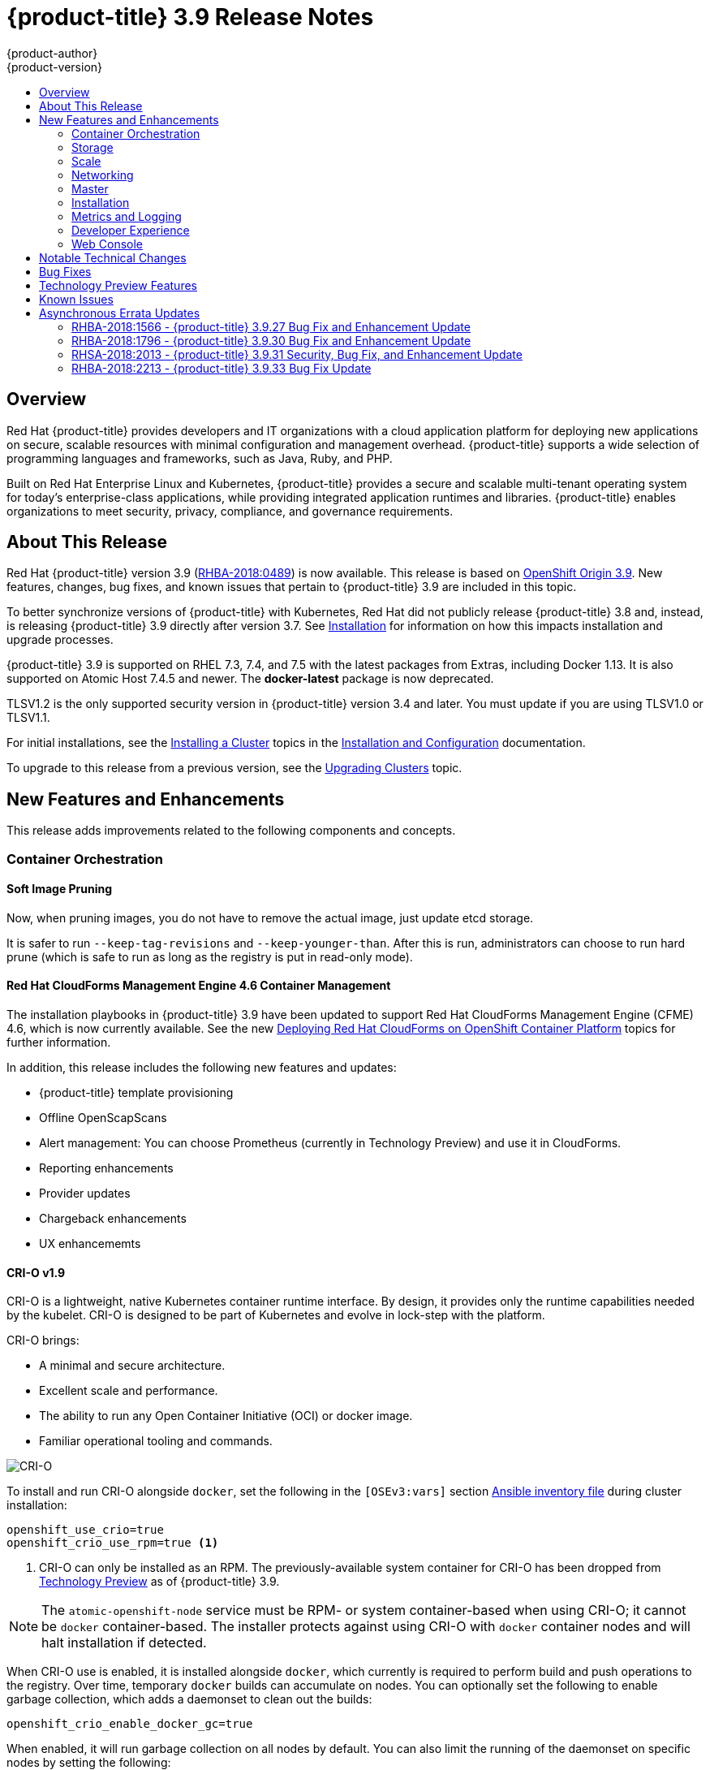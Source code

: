 [[release-notes-ocp-3-9-release-notes]]
= {product-title} 3.9 Release Notes
{product-author}
{product-version}
:data-uri:
:icons:
:experimental:
:toc: macro
:toc-title:
:prewrap!:

toc::[]

== Overview

Red Hat {product-title} provides developers and IT organizations with a cloud
application platform for deploying new applications on secure, scalable
resources with minimal configuration and management overhead. {product-title}
supports a wide selection of programming languages and frameworks, such as Java,
Ruby, and PHP.

Built on Red Hat Enterprise Linux and Kubernetes, {product-title} provides a
secure and scalable multi-tenant operating system for today’s enterprise-class
applications, while providing integrated application runtimes and libraries.
{product-title} enables organizations to meet security, privacy, compliance, and
governance requirements.

[[ocp-39-about-this-release]]
== About This Release

Red Hat {product-title} version 3.9
(link:https://access.redhat.com/errata/RHBA-2018:0489[RHBA-2018:0489]) is now
available. This release is based on
link:https://github.com/openshift/origin/releases/tag/v3.9.0[OpenShift
Origin 3.9]. New features, changes, bug fixes, and known issues that pertain to
{product-title} 3.9 are included in this topic.

To better synchronize versions of {product-title} with Kubernetes, Red Hat did
not publicly release {product-title} 3.8 and, instead, is releasing
{product-title} 3.9 directly after version 3.7. See
xref:ocp-39-installation[Installation] for information on how this impacts
installation and upgrade processes.

{product-title} 3.9 is supported on RHEL 7.3, 7.4, and 7.5 with the latest packages
from Extras, including Docker 1.13. It is also supported on Atomic Host 7.4.5
and newer. The *docker-latest* package is now deprecated.

TLSV1.2 is the only supported security version in {product-title} version 3.4
and later. You must update if you are using TLSV1.0 or TLSV1.1.

For initial installations, see the
xref:../install_config/install/planning.adoc#install-config-install-planning[Installing
a Cluster] topics in the
xref:../install_config/index.adoc#install-config-index[Installation and
Configuration] documentation.

To upgrade to this release from a previous version, see the
xref:../upgrading/index.adoc#install-config-upgrading-index[Upgrading Clusters]
topic.

[[ocp-39-new-features-and-enhancements]]
== New Features and Enhancements

This release adds improvements related to the following components and concepts.

[[ocp-39-container-orchestration]]
=== Container Orchestration

[[ocp-39-soft-image-pruning]]
==== Soft Image Pruning

Now, when pruning images, you do not have to remove the actual image, just
update etcd storage.

It is safer to run `--keep-tag-revisions` and `--keep-younger-than`. After this
is run, administrators can choose to run hard prune (which is safe to run as
long as the registry is put in read-only mode).

[[ocp-39-cloudforms]]
==== Red Hat CloudForms Management Engine 4.6 Container Management

The installation playbooks in {product-title} 3.9 have been updated to support
Red Hat CloudForms Management Engine (CFME) 4.6, which is now currently
available. See the new
xref:../install_config/cfme/index.adoc#install-config-cfme-intro[Deploying Red Hat CloudForms on OpenShift Container Platform] topics for further information.

In addition, this release includes the following new features and updates:

* {product-title} template provisioning
* Offline OpenScapScans
* Alert management: You can choose Prometheus (currently in Technology Preview) and use it in CloudForms.
* Reporting enhancements
* Provider updates
* Chargeback enhancements
* UX enhancememts

[[ocp-39-crio]]
==== CRI-O v1.9

CRI-O is a lightweight, native Kubernetes container runtime interface. By
design, it provides only the runtime capabilities needed by the kubelet. CRI-O is
designed to be part of Kubernetes and evolve in lock-step with the platform.

CRI-O brings:

* A minimal and secure architecture.
* Excellent scale and performance.
* The ability to run any Open Container Initiative (OCI) or docker image.
* Familiar operational tooling and commands.

image::crio-3-7.png[CRI-O]

To install and run CRI-O alongside `docker`, set the following in the
`[OSEv3:vars]` section
xref:../install_config/install/advanced_install.adoc#configuring-ansible[Ansible inventory file] during cluster installation:

----
openshift_use_crio=true
openshift_crio_use_rpm=true <1>
----
<1> CRI-O can only be installed as an RPM. The previously-available system container
for CRI-O has been dropped from xref:ocp-39-technology-preview[Technology
Preview] as of {product-title} 3.9.

[NOTE]
====
The `atomic-openshift-node` service must be RPM- or system container-based when
using CRI-O; it cannot be `docker` container-based. The installer protects
against using CRI-O with `docker` container nodes and will halt installation if
detected.
====

When CRI-O use is enabled, it is installed alongside `docker`, which currently
is required to perform build and push operations to the registry. Over time,
temporary `docker` builds can accumulate on nodes. You can optionally set the
following to enable garbage collection, which adds a daemonset to clean out the
builds:

----
openshift_crio_enable_docker_gc=true
----

When enabled, it will run garbage collection on all nodes by default. You can
also limit the running of the daemonset on specific nodes by setting the
following:

----
openshift_crio_docker_gc_node_selector={'runtime': 'cri-o'}
----

For example, the above would ensure it is only run on nodes with the `runtime:
cri-o` label. This can be helpful if you are running CRI-O only on
xref:../install_config/build_defaults_overrides.adoc#ansible-setting-global-build-defaults[some
nodes], and others are only running `docker`.

See the link:http://cri-o.io/[upstream documentation] for more information on
CRI-O.

[[ocp-39-storage]]
=== Storage

[[ocp-39-pv-resize]]
==== PV Resize

You can expand persistent volume claims online from {product-title} for CNS
glusterFS, Cinder, and GCE PD.

. Create a storage class with `allowVolumeExpansion=true`.
. The PVC uses the storage class and submits a claim.
. The PVC specifies a new increased size.
. The underlying PV is resized.

[[ocp-39-end-to-end-online-expansion-resize-for-cns-glusterfs-pvs]]
==== End-to-end Online Expansion and Resize for Containerized GlusterFS PV

You can expand persistent volume claims online from {product-title} for CNS
glusterFS volumes.

This can be done online from {product-title}. Previously, this was only
available from the Heketi CLI. You edit the PVC with the new size, triggering a
PV resize. This is fully qualified for glusterFs backed PVs. Gluster-block PV
resize was added with RHEL 7.5.

. Add `allowVolumeExpansion=true` to the storage class.
. Run:
+
----
$ oc edit pvc claim-name
----

. Edit the `spec.resources.requests.storage` field with the new value.

[[ocp-container-native-storage-glusterfs-pv-consumption-metrics-available]]
==== Container Native Storage GlusterFS PV Consumption Metrics Available from {product-title}

Container Native Storage GlusterFS is extended to provide volume metrics
(including consumption) through Prometheus or Query.

Metrics are available from the PVC endpoint. This adds visibility to what is
being allocated and what is being consumed. Previously, you could only see
allocated size of the PVs. Now, you know how much is really consumed so, if
needed, you can expand it before it runs out of space. This also allows
administrators to do billing based on consumption, if needed.

Examples of added metrics include:

* `kubelet_volume_stats_capacity_bytes`
* `kubelet_volume_stats_inodes`
* `kubelet_volume_stats_inodes_free`
* `kubelet_volume_stats_inodes_used`
* `kubelet_volume_stats_used_bytes`

[[ocp-3-9-automated-cns-deployments-with-advanced-installation]]
==== Automated CNS Deployment with {product-title} Advanced Installation

In the {product-title} advanced installer, the CNS block provisioner deployment
is fixed and the CNS Un-install Playbook is added. This resolves the issue of CNS
block deployment with {product-title} and also provides a way to uninstall a failed
installation of CNS.

CNS storage device details are added to the installer’s inventory file. The
advanced installer manages configuration and deployment of CNS, file and block
provisioners, registry, and ready-to-use PVs.

[[ocp-39-tenant-driven-storage-snapshotting]]
==== Tenant-driven Storage Snapshotting (Technology Preview)

Tenant-driven storage snapshotting is currently in
xref:ocp-39-technology-preview[Technology Preview] and not for production
workloads.

Tenants now have the ability to leverage the underlying storage technology
backing the persistent volume (PV) assigned to them to make a snapshot of their
application data. Tenants can also now restore a given snapshot from the past to
their current application.

An external provisioner is used to access the EBS, GCE pDisk, and HostPath, and
Cinder snapshotting API. This Technology Preview feature has tested EBS and
HostPath. The tenant must stop the pods and start them manually.

. The administrator runs an external provisioner for the cluster. These are images
from the Red hat Container Catalog.

. The tenant made a PVC and owns a PV from one of the supported storage
solutions.The administrator must create a new `StorageClass` in the cluster with:
+
----
kind: StorageClass
apiVersion: storage.k8s.io/v1
metadata:
  name: snapshot-promoter
provisioner: volumesnapshot.external-storage.k8s.io/snapshot-promoter
----

. The tenant can create a snapshot of a PVC named `gce-pvc` and the resulting
snapshot will be called `snapshot-demo`.
+
----
$ oc create -f snapshot.yaml

apiVersion: volumesnapshot.external-storage.k8s.io/v1
kind: VolumeSnapshot
metadata:
  name: snapshot-demo
  namespace: myns
spec:
  persistentVolumeClaimName: gce-pvc
----

. Now, they can restore their pod to that snapshot.
+
----
$ oc create -f restore.yaml
apiVersion: v1
kind: PersistentVolumeClaim
metadata:
  name: snapshot-pv-provisioning-demo
  annotations:
    snapshot.alpha.kubernetes.io/snapshot: snapshot-demo
spec:
  storageClassName: snapshot-promoter
----

[[ocp-39-scale]]
=== Scale

[[ocp-39-scale-cluster-limits]]
==== Cluster Limits

Updated guidance around
xref:../scaling_performance/cluster_limits.adoc#scaling-performance-cluster-limits[Cluster
Limits] for {product-title} 3.9 is now available.

[[ocp-39-device-plugins]]
==== Device Plug-ins (Technology Preview)

This is a feature currently in
xref:ocp-39-technology-preview[Technology Preview] and not for production
workloads.

Device plug-ins allow you to use a particular device type (GPU, InfiniBand,
or other similar computing resources that require vendor-specific initialization
and setup) in your {product-title} pod without needing to write custom code. The
device plug-in provides a consistent and portable solution to consume hardware
devices across clusters. The device plug-in provides support for these devices
through an extension mechanism, which makes these devices available to
containers, provides health checks of these devices, and securely shares them.

A device plug-in is a gRPC service running on the nodes (external to
`atomic-openshift-node.service`) that is responsible for managing specific
hardware resources.

See the  xref:../dev_guide/device_plugins.adoc#using-device-plugins[Developer
Guide] for further conceptual information about Device Plug-ins.

[[ocp-39-CPU-manager]]
==== CPU Manager (Technology Preview)

CPU Manager is a feature currently in
xref:ocp-39-technology-preview[Technology Preview] and not for production
workloads.

CPU Manager manages groups of CPUs and constrains workloads to specific CPUs.

CPU Manager is useful for workloads that have some of these attributes:

* Require as much CPU time as possible.
* Are sensitive to processor cache misses.
* Are low-latency network applications.
* Coordinate with other processes and benefit from sharing a single processor
cache.

See
xref:../scaling_performance/using_cpu_manager.adoc#scaling-performance-using-cpu-manager[Using
CPU Manager] for more information.

[[ocp-39-device-manager]]
==== Device Manager (Technology Preview)

Device Manager is a feature currently in
xref:ocp-39-technology-preview[Technology Preview] and not for production
workloads.

Some users want to set resource limits for hardware devices within their pod
definition and have the scheduler find the node in the cluster with those
resources.  While at the same time, Kubernetes needed a way for hardware
vendors to advertise their resources to the kubelet without forcing them to
change core code within Kubernetes

The kubelet now houses a device manager that is extensible through plug-ins. You
load the driver support at the node level. Then, you or the vendor writes a
plug-in that listens for requests to stop/start/attach/assign the requested
hardware resources seen by the drivers. This plug-in is deployed to all the
nodes via a daemonSet.

See xref:../dev_guide/device_manager.adoc#using-device-manager[Using Device
Manager] for more information.

[[ocp-39-hugepages]]
==== Huge Pages (Technology Preview)

Huge pages is a feature currently in xref:ocp-39-technology-preview[Technology
Preview] and not for production workloads.

Memory is managed in blocks known as pages. On most systems, a page is 4Ki. 1Mi
of memory is equal to 256 pages; 1Gi of memory is 256,000 pages, and so on. CPUs
have a built-in memory management unit that manages a list of these pages in
hardware. The Translation Lookaside Buffer (TLB) is a small hardware cache of
virtual-to-physical page mappings. If the virtual address passed in a hardware
instruction can be found in the TLB, the mapping can be determined quickly. If
not, a TLB miss occurs, and the system falls back to slower, software-based
address translation, resulting in performance issues. Since the size of the
TLB is fixed, the only way to reduce the chance of a TLB miss is to increase the
page size.

A huge page is a memory page that is larger than 4Ki. On x86_64 architectures,
there are two common huge page sizes: 2Mi and 1Gi. Sizes vary on other
architectures. In order to use huge pages, code must be written so that
applications are aware of them. Transparent Huge Pages (THP) attempt to automate
the management of huge pages without application knowledge, but they have
limitations. In particular, they are limited to 2Mi page sizes. THP can lead to
performance degradation on nodes with high memory utilization or fragmentation
due to defragmenting efforts of THP, which can lock memory pages. For this
reason, some applications may be designed to (or recommend) usage of
pre-allocated huge pages instead of THP.

In {product-title}, applications in a pod can allocate and consume pre-allocated
huge pages.

See xref:../scaling_performance/managing_hugepages.adoc#scaling-performance-managing-huge-pages[Managing
Huge Pages] for more information.

[[ocp-39-networking]]
=== Networking

[[ocp-39-semi-automatic-namespace-wide-egress-IP]]
==== Semi-automatic Namespace-wide Egress IP
All outgoing external connections from a project share a single, fixed source IP
address and send all traffic via that IP, so that external firewalls can
recognize the application associated with a packet.

It is _semi-automatic_ in that in the first half of implementing the automatic
namespace-wide egress IP feature, it implements the "traffic" side. Namespaces
with automatic egress IPs will send all traffic via that IP. However, it does
not implement the "management" side. Nothing automatically assigns egress IPs to
nodes yet. The administrator must do that manually.

See
xref:../admin_guide/managing_networking.adoc#admin-guide-manage-networking[Managing
Networking] for more information.

[[ocp-39-support-our-own-haproxy-rpm-for-consumption-by-the-router]]
==== Support Our Own HAProxy RPM for Consumption by the Router

Route configuration changes and process upgrades performed under heaving load
have typically required a stop and start sequence of certain services, causing
temporary outages.

In {product-title} 3.9, HAProxy 1.8 sees no difference between updates and
upgrades; a new process is used with a new configuration, and the listening
socket’s file descriptor is transferred from the old to the new process so the
connection is never closed.  The change is seamless, and enables our ability to
do things, like HTTP/2, in the future.

[[ocp-39-master]]
=== Master

[[ocp-39-statefulsets-daemonsets-deployments]]
====  StatefulSets, DaemonSets, and Deployments Now Supported

In {product-title}, statefulsets, daemonsets, and deployments are now stable,
supported, and out of Technology Preview.

[[ocp-39-central-audit-capability]]
==== Central Audit Capability

Provides auditing of items that administrators would like to see, including:

* The event timestamp.
* The activity that generated the entry.
* The API endpoint that was called.
* The HTTP output.
* The item changed due to an activity, with details of the change.
* The user name of the user that initiated an activity.
* The name of the namespace the event occurred in, where possible.
* The status of the event, either success or failure.

Provides auditing of items that administrators would like to trace, including:

* User login and logout from (including session timeout) the web interface,
including unauthorized access attempts.
* Account creation, modification, or removal.
* Account role or policy assignment or de-assignment.
* Scaling of pods.
* Creation of new project or application.
* Creation of routes and services.
* Triggers of builds and/or pipelines.
* Addition or removal or claim of persistent volumes.

Set up auditing in the *_master-config file_*, and restart the *master-config*
service:

----
auditConfig:
  auditFilePath: "/var/log/audit-ocp.log"
  enabled: true
  maximumFileRetentionDays: 10
  maximumFileSizeMegabytes: 10
  maximumRetainedFiles: 10
  logFormat: json
  policyConfiguration: null
  policyFile: /etc/origin/master/audit-policy.yaml
  webHookKubeConfig: ""
  webHookMode:
----

Example log output:

----
{"kind":"Event","apiVersion":"audit.k8s.io/v1beta1","metadata":{"creationTimestamp":"2017-09-29T09:46:39Z"},"level":"Metadata","timestamp":"2017-09-29T09:46:39Z","auditID":"72e66a64-c3e5-4201-9a62-6512a220365e","stage":"ResponseComplete","requestURI":"/api/v1/securitycontextconstraints","verb":"create","user":{"username":"system:admin","groups":["system:cluster-admins","system:authenticated"]},"sourceIPs":["10.8.241.75"],"objectRef":{"resource":"securitycontextconstraints","name":"scc-lg","apiVersion":"/v1"},"responseStatus":{"metadata":{},"code":201}}
----

[[ocp-39-add-support-for-deployments-to-oc-status]]
==== Add Support for Deployments to oc status

The `oc status` command provides an overview of the current project. This
provides similar output for upstream deployments as can be seen for downstream
DeploymentConfigs, with a nested deployment set:

----
$ oc status
In project My Project (myproject) on server https://127.0.0.1:8443

svc/ruby-deploy - 172.30.174.234:8080
  deployment/ruby-deploy deploys istag/ruby-deploy:latest <-
    bc/ruby-deploy source builds https://github.com/openshift/ruby-ex.git on istag/ruby-22-centos7:latest
      build #1 failed 5 hours ago - bbb6701: Merge pull request #18 from durandom/master (Joe User <joeuser@users.noreply.github.com>)
    deployment #2 running for 4 hours - 0/1 pods (warning: 53 restarts)
    deployment #1 deployed 5 hours ago
----

Compare this to the output from {product-title} 3.7:

----
$ oc status
In project dc-test on server https://127.0.0.1:8443

svc/ruby-deploy - 172.30.231.16:8080
  pod/ruby-deploy-5c7cc559cc-pvq9l runs test
----

[[ocp-39-dynamic-admission-controller-follow-up]]
==== Dynamic Admission Controller Follow-up (Technology Preview)

Dynamic Admission Controller Follow-up is a feature currently in
xref:ocp-39-technology-preview[Technology Preview] and not for production
workloads.

An admission controller is a piece of code that intercepts requests to the
Kubernetes API server prior to persistence of the object, but after the request
is authenticated and authorized. Example use cases include mutation of pod
resources and security response.

See
xref:../architecture/additional_concepts/dynamic_admission_controllers.adoc#architecture-additional-concepts-dynamic-admission-controllers[Custom
Admission Controllers] for more information.

[[ocp-39-feature-gates]]
==== Feature Gates

Platform administrators now have the ability to turn off specific features to the
entire platform. This assists in the control of access to alpha, beta, or
Technology Preview features in production clusters.

link:https://kubernetes.io/docs/reference/feature-gates/[Feature gates] use a
key=value pair in the master and kubelet configuration files that describe the
feature you want to block.

.Control Plane:  master-config.yaml
----
kubernetesMasterConfig:
  apiServerArguments:
    feature-gates:
    - CPUManager=true
----

.kubelet:  node-config.yaml
----
kubeletArguments:
  feature-gates:
  - DevicePlugin=true
----

[[ocp-39-installation]]
=== Installation

[[ocp-3-9-improved-playbook-performance]]
==== Improved Playbook Performance

{product-title} 3.9 introduces significant refactoring and restructuring of the
playbooks to improve performance. This includes:

* Restructured playbooks to push all fact-gathering and common dependencies up
into the initialization plays so they are only called once rather than each time
a role needs access to their computed values.

* Refactored playbooks to limit the hosts they touch to only those that are truly
relevant to the playbook.

[[ocp-3-9-quick-installation]]
==== Quick Installation (Deprecated)

Quick Installation is now deprecated in {product-title} 3.9 and will be
completely removed in a future release.

Quick installation will only be capable of installing 3.9. It will not be able
to upgrade from 3.7 or 3.8 to 3.9.

[[ocp-3-9-automated-control-plane-upgrade]]
==== Automated 3.7 to 3.9 Control Plane Upgrade

The installer automatically handles stepping the control plane from 3.7 to 3.8
to 3.9 and node upgrade from 3.7 to 3.9.

Control plane components (API, controllers, and nodes on control plane hosts)
are upgraded seamlessly from 3.7 to 3.8 to 3.9. Data migration happens pre- and
post- {product-title} 3.8 and 3.9 control plane upgrades. Other control plane
components (router, registry, service catalog, and brokers) are upgraded from
{product-title} 3.7 to 3.9. Nodes (node, docker, ovs) are upgraded directly from
{product-title} 3.7 to 3.9 with only one drain of nodes. {product-title} 3.7
nodes operate indefinitely against 3.8 masters should the upgrade process need
to pause in this state. Logging and metrics are updated from {product-title} 3.7
to 3.9.

It is recommended that you upgrade the control plane and nodes independently.
You can still perform the upgrade through an all-in-one playbook, but rollback
is more difficult. Playbooks do not allow for a clean installation of
{product-title} 3.8.

See xref:../upgrading/index.adoc#install-config-upgrading-index[Upgrading
Clusters] for more information.

[[ocp-39-metrics-and-logging]]
=== Metrics and Logging

[[ocp-37-journald-system-logs]]
==== Jourald for System Logs and JSON File for Container Logs

Docker log driver is set to `json-file` as the default for all nodes. Docker
`log-driver` can be set to `journal`, but there is no log rate throttling with
journal driver. So, there is always a risk for denial-of-service attacks from
rogue containers.

Fluentd will automatically determine which log driver (`journald` or
`json-file`) the container runtime is using. Fluentd will now always read logs
from journald and also *_/var/log/containers_* (if `log-driver` is set to
`json-file`). Fluentd will no longer read from *_/var/log/messages_*.

See
xref:../install_config/aggregate_logging.adoc#install-config-aggregate-logging[Aggregating
Container Logs] for more information.

[[ocp-39-syslog-output-plugin-for-fluentd]]
==== syslog Output Plug-in for fluentd (Technology Preview)

syslog Output Plug-in for fluentd is a feature currently in
xref:ocp-39-technology-preview[Technology Preview] and not for production
workloads.

You can send system and container logs from {product-title} nodes to external
endpoints using the syslog protocol. The fluentd syslog output plug-in supports
this.

[IMPORTANT]
====
Logs sent via syslog are not encrypted and, therefore, insecure.
====

See
xref:../install_config/aggregate_logging.adoc#sending-logs-to-external-rsyslog[Sending
Logs to an External Syslog Server] for more information.

[[ocp-39-prometheus]]
==== Prometheus (Technology Preview)

Prometheus remains in xref:ocp-39-technology-preview[Technology Preview] and is
not for production workloads. Prometheus, AlertManager, and AlertBuffer versions
are now updated and node-exporter is now included:

* prometheus 2.1.0
* Alertmanager 0.14.0
* AlertBuffer 0.2
* node_exporter 0.15.2

You can deploy Prometheus on an {product-title} cluster, collect Kubernetes and
infrastructure metrics, and get alerts. You can see and query metrics and alerts
on the Prometheus web dashboard. Alternatively, you can bring your own Grafana
and hook it up to Prometheus.

See xref:../install_config/cluster_metrics.adoc#openshift-prometheus[Prometheus
on OpenShift] for more information.

[[ocp-39-developer-experience]]
=== Developer Experience

[[ocp-39-memory-usage-improvements]]
==== Jenkins Memory Usage Improvements

Previously, Jenkins worker pods would often consume too much or too little
memory. Now, a startup script intelligently looks at pod limits and environment
variables are appropriately set to ensure limits are respected for spawned JVMs.

[[ocp-39-cli-plug-ins]]
==== CLI Plug-ins (Technology Preview)

CLI plug-ins are currently in xref:ocp-39-technology-preview[Technology Preview]
and not for production workloads.

Usually called _plug-ins_ or _binary extensions_, this feature allows you to
extend the default set of `oc` commands available and, therefore, allows you to
perform new tasks.

See xref:../cli_reference/extend_cli.adoc#cli-reference-extend-cli[Extending the
CLI] for information on how to install and write extensions for the CLI.

[[ocp-39-ability-to-specify-tolerations]]
==== Ability to Specify Default Tolerations via the buildconfig Defaulter

Previously, there was not a way to set a default toleration on build pods so
they could be placed on build-specific nodes. The build defaulter is now updated
to allow the specification of a toleration value, which is applied to the build
pod upon creation.

See
xref:../install_config/build_defaults_overrides.adoc#install-config-build-defaults-overrides[Configuring
Global Build Defaults and Overrides] for more information.

[[ocp-39-web-console]]
=== Web Console

[[ocp-39-catalog-from-within-project-view]]
==== Catalog from within Project View

Quickly get to the catalog from within a project by clicking *Catalog* in the
left navigation.

image::3.9-console-catalog-tab.png[Catalog tab]

[[ocp-39-quickly-search-the-catalog]]
==== Quickly Search the Catalog from within Project View

To quickly find services from within project view, type in your search criteria.

image::3.9-console-catalog-search.png[Search the catalog]

[[ocp-39-select-preferred-home-page]]
==== Select Preferred Home Page

You can now jump straight to certain pages after login. Access the menu from
the account dropdown, choose your option, then log out, then log back in.

image::3.9-console-set-custom-home-page.gif[Set preferred home page]

[[ocp-39-configurable-inactivity-timeout]]
==== Configurable Inactivity Timeout

You can now configure the web console to log users out after a set timeout. The
default is `0` (never).
xref:../install_config/install/advanced_install.adoc#configuring-web-console-customization[Set
the Ansible variable] to the number of minutes:

----
openshift_web_console_inactivity_timeout_minutes=n
----

[[ocp-39-console-as-a-separate-pod]]
==== Web Console as a Separate Pod

The web console is now separated out of the API server. The web console is
packaged as a container image and deployed as a pod. Configure via the
ConfigMap. Changes are auto-detected.

Masters are now schedulable and required to be schedulable for the web consoles
deployments to work.

[[ocp-39-notable-technical-changes]]
== Notable Technical Changes

{product-title} 3.9 introduces the following notable technical changes.

[discrete]
[[ocp-39-manual-upgrade-process-now-unsupported]]
=== Manual Upgrade Process Now Unsupported

As of {product-title} 3.9,
xref:../upgrading/manual_upgrades.adoc#install-config-upgrading-manual-upgrades[manual
upgrades] are not supported. In a future release, this process will be removed.

[discrete]
[[ocp-39-schedulable-masters]]
=== Masters Marked as Schedulable Nodes by Default

In previous versions of {product-title}, master hosts were marked as
unschedulable nodes by default by the installer, meaning that new pods could not
be placed on the hosts. Starting with {product-title} 3.9, however, masters are
marked schedulable automatically during installation and upgrade. This change is
mainly so that the web console, which used to run as part of the master itself,
can instead be run as a pod deployed to the master.

[discrete]
[[ocp-39-default-node-selector]]
=== Default Node Selector Set By Default and Automatic Node Labeling

Starting in {product-title} 3.9, masters are now marked as schedulable nodes by
default. As a result, the default node selector (defined in the master
configuration file's `projectConfig.defaultNodeSelector` field to determine
which node that projects will use by default when placing pods, and previously
left blank by default) is now set by default during cluster installations and
upgrades. It is set to `node-role.kubernetes.io/compute=true` unless overridden
using the `osm_default_node_selector` Ansible variable.

In addition, whether `osm_default_node_selector` is set or not, the following
automatic labeling occurs for hosts defined in your inventory file during
installations and upgrades:

- non-master, non-dedicated infrastructure nodes hosts (by default, this means
nodes with a `region=infra` label) are labeled with
`node-role.kubernetes.io/compute=true`, which assigns the `compute` node role.
- master nodes are labeled with `node-role.kubernetes.io/master=true`, which
assigns the `master` node role.

This ensures that the default node selector has available nodes to choose from
when determining pod placement. See
xref:../install_config/install/advanced_install.adoc#configuring-node-host-labels[Configuring Node Host Labels] for more details.

[discrete]
[[ansible-must-be-installed]]
=== Ansible Must Be Installed via the rhel-7-server-ansible-2.4-rpms Channel

Starting in {product-title} 3.9, Ansible must be installed via the
`rhel-7-server-ansible-2.4-rpms` channel, which is included in RHEL
subscriptions.

[discrete]
[[ocp-39-several-oc-secrets-subcommands-now-deprecated]]
=== Several oc secrets Subcommands Now Deprecated

{product-title} 3.9 deprecates the following `oc secrets` subcommands in favor
of `oc create secret`:

* `new`
* `new-basicauth`
* `new-dockercfg`
* `new-sshauth`

[discrete]
[[updated-default-installer-values]]
=== Updated Default Values for template_service_broker_prefix and template_service_broker_image_name in the Installer

Default values for `template_service_broker_prefix` and
`template_service_broker_image_name` in installer have been updated to be
consistent with other settings.

Previous values are:

    * `template_service_broker_prefix="registry.example.com/openshift3/"`
    * `template_service_broker_image_name="ose-template-service-broker"`

New values are:

    * `template_service_broker_prefix="registry.example.com/openshift3/ose-"`
    * `template_service_broker_image_name="template-service-broker"`

[discrete]
[[removed-become-no-instances]]
=== Removed Several Instances of 'become: no' on Certain Tasks and Playbooks Inside of openshift-anisble

In an effort to provide greater flexibility for users, several instances of
`become: no` on certain tasks and playbooks inside of `openshift-anisble` are
now removed. These statements were primarily applied on `local_action` and
`delegate_to: localhost` commands for creating temporary files on the host
running Ansible.

If a user is running Ansible from a host that does not allow password-less
`sudo`, some of these commands may fail if you run the `ansible-playbook` with
the `-b` (`become`) command line switch, or if it has `ansible_become=True`
applied to the local host in the inventory or `group_vars`.

Elevated permissions are not required on the local host when running
`openshift-ansible` plays.

If target hosts (where {product-title} is being deployed) require the use of
`become`, it is recommended that you add `ansible_become=True` for those hosts
or groups in inventory or `group_vars`/`host_vars`.

If the user is running as root on the local host or connection to the root user
on the remote hosts instead of using become, then you should not notice a change.

[discrete]
[[unqualified-image-specs]]
=== Unqualified Image Specifications

Unqualified image specifications now default to `docker.io` and require API
server configuration to resolve to different registries.

[discrete]
[[ScheduledJob-objects-not-supported]]
=== batch/v2alpha1 ScheduledJob Objects Are No Longer Supported

The `batch/v2alpha1 ScheduledJob` objects are no longer supported. Use CronJobs
instead.

[discrete]
[[autoscaling-API-group-removed]]
===  The autoscaling/v2alpha1 API Group Is Removed

The `autoscaling/v2alpha1` API group has been removed

[discrete]
[[start-node-requires-swap-to-be-disabled]]
=== Start Node Requires Swap to be Disabled

For new installations of {product-title} 3.9 , disabling swap is a strong
recommendation. For {product-title} 3.8, the {product-title} start node requires
swap to be disabled. This is already done as part of the Ansible node
installation.

[discrete]
[[oadm-deprecated]]
=== oadm Command Is Deprecated

The `oadm` command is now deprecated. Use `oc adm` instead.

[discrete]
[[statefulsets-daemonsets-seployments-now-fully-supported]]
=== StatefulSets, DaemonSets, and Deployments Now Fully Supported

The core workloads API, which is composed of the `DaemonSet`, `Deployment`,
`ReplicaSet`, and `StatefulSet kinds`, has been promoted to GA stability in the
`apps/v1` group version. As such, the `apps/v1beta2` group version is
deprecated, and all new code should use the kinds in the apps/v1 group version.
For {product-title} this means the statefulsets, daemonsets, and deployments are
now stable and supported.

[discrete]
[[admin-solutions-guide-removed]]
=== Administrator Solutions Guide Removed

In {product-title} 3.9, the Administrator Solutions guide is removed from the
{product-title} documentation. See the
xref:../day_two_guide/index.adoc#day-two-guide-index[Day Two Operations Guide]
instead.

[[ocp-39-bug-fixes]]
== Bug Fixes

This release fixes bugs for the following components:

*Builds*

* Previously, builds selected the secret to be used for pushing the output image
at the time they were started. When a build started before the default service
account secrets for a project were created, the build may not have found a
suitable secret for pushing the image, resulting in the build failing when it
went to push the image. With this fix, the build is held until the default
service account secrets exist, ensuring that if the default secret is suitable
for pushing the image, it can and will be used. As a result, initial builds in a
newly created project are no longer at risk of failing if the build is created
before the default secrets are populated.
(link:https://bugzilla.redhat.com/show_bug.cgi?id=1333030[*BZ#1333030*])

*Command Line Interface*

* The `systemd` units for masters changed without the diagnostics being updated.
This caused the diagnostics to silently check for master `systemd` units that
did not exist, and problems were not reported. With this fix, diagnostics check
for correct master unit names and problems with master `systemd` units and logs
may be found.
(link:https://bugzilla.redhat.com/show_bug.cgi?id=1378883[*BZ#1378883*])

*Containers*

* If a container shares namespace with another container, then they would share
the namespace path. If you run the `exec` command in the first container, it
only reads the namespace paths stored in the file and joins those namespaces.
So, if the second container has already been stopped, the `exec` command in the
first container will fail. As a result, this fix saves namespace paths no matter
if containers share namespaces.
(link:https://bugzilla.redhat.com/show_bug.cgi?id=1510573[*BZ#1510573*])

*Images*

* Docker has a known "zombie process" phenomenon that impacted the OpenShift
Jenkins image, causing operating system-level resources to be exhausted as these
“zombie processes” accumulated. With this fix, the OpenShift Jenkins image now
leverages one of the Docker image `init` implementations to launch Jenkins,
monitor, and handle any “zombie child processes”. As a result, “zombie
processes” no longer accumulate.
(link:https://bugzilla.redhat.com/show_bug.cgi?id=1528548[*BZ#1528548*])

* Due to a fault in the scheduler implementation, the
`ScheduledImageImportMinimumIntervalSeconds` setting was not correctly observed,
causing {product-title} to attempt to import scheduled images at the wrong
intervals. This is now resolved.
(link:https://bugzilla.redhat.com/show_bug.cgi?id=1543446[*BZ#1543446*])

* Previously, OpenShift would erroneously re-import all tags on an image stream,
regardless if marked as scheduled or not, if any tag on the image stream was
marked as scheduled. This behavior is now resolved.
(link:https://bugzilla.redhat.com/show_bug.cgi?id=1515060[*BZ#1515060*])

*Image Registry*

* The signature importer tried to import signatures from the internal registry
without credentials, causing the registry to check if the anonymous user could
get signatures using SAR requests. With this bug fix, the signature importer skips
the internal registry because the internal registry and the signature importer
work with the same storage, resulting in no SAR requests.
(link:https://bugzilla.redhat.com/show_bug.cgi?id=1543122[*BZ#1543122*])

* There was no check of the number of components in the path, causing the data to
be placed in the storage but not be written to the database. With this bug fix, an
early check of the path was added.
(link:https://bugzilla.redhat.com/show_bug.cgi?id=1528613[*BZ#1528613*])

*Installer*

* The Kubernetes service IP address was not added to `no_proxy` list for the
docker-registry during installation. As a result, internal registry requests
would be forced to use the proxy, preventing logins and pushes to the internal
registry. The installer was changed to add the Kubernetes service IP to the
`no_proxy` list.
(link:https://bugzilla.redhat.com/show_bug.cgi?id=1504464[*BZ#1504464*])

* The installer was pulling the incorrect efs-provisioner image, which caused the
installation of the provisioner pod to fail to deploy. The installer was changed
to pull the correct image.
(link:https://bugzilla.redhat.com/show_bug.cgi?id=1523534[*BZ#1523534*])

* When installing {product-title} with a custom registry, the installer was using
the default registry. The registry console default image is now defined as a
fully qualified image `registry.access.redhat.com/openshift3/registry-console`
which means that when a custom registry is specified via `oreg_url` and image
streams are modified to use that custom registry the registry console will also
utilize the custom registry.
(link:https://bugzilla.redhat.com/show_bug.cgi?id=1523638[*BZ#1523638*])

* Running the *_redeploy-etcd-ca.yml_* playbook did not update the `ca.crt` used
by etcd system container. The code was changed so that the playbook properly
updates the etcd ca.crt in *_/etc/etcd/ca.crt_* as expected.
(link:https://bugzilla.redhat.com/show_bug.cgi?id=1466216[*BZ#1466216*])

* Following a successful deployment of CNS/CRS with glusterblock, {product-title}
 logging and metrics can be deployed using glusterblock as their backend storage
 for fault-tolerant, distributed persistent storage.
 (link:https://bugzilla.redhat.com/show_bug.cgi?id=1480835[*BZ#1480835*])

* When upgrading from 3.6 to 3.7, the user wanted the Hawkular OpenShift Agent
pods deactivated. But, after upgrade, the HOSA pods are still being deployed. A
new playbook, *uninstall_hosa.yaml*, has been created to remove HOSA from a
{product-title} cluster when `openshift_metrics_install_hawkular_agent=false` in
the Ansible inventory file.
(link:https://bugzilla.redhat.com/show_bug.cgi?id=1497408[*BZ#1497408*])

* Because registry credentials for the broker were stored in a ConfigMap,
sensitive credentials could be exposed in plain text. A secret is now created to
store the credentials Registry credentials are no longer visible in plaintext.
(link:https://bugzilla.redhat.com/show_bug.cgi?id=1509082[*BZ#1509082*])

* Because of incorrect naming, the uninstall playbook did not remove the
*tuned-profiles-atomic-openshift-node* package. The playbook is now corrected
and the package is removed upon uninstallation of {product-title}.
(link:https://bugzilla.redhat.com/show_bug.cgi?id=1509129[*BZ#1509129*])

* When running the installer with the
`openshift_hosted_registry_storage_volume_size` parameter configured with Jnja
code, the installation failed during persistent volume creation. The code is now
fixed to properly interpret the Jinja code.
(link:https://bugzilla.redhat.com/show_bug.cgi?id=1518386[*BZ#1518386*])

* During disconnected installations, the service catalog was attempting to pull
down images from the configured registry. This caused the installation to fail
as the registry is not available during a disconnected installation. The
`imagePullPolicy` in the installer was changed to `ifNotPresent`. If the image
is present, the service catalog will not attempt to pull it again, and the
disconnected installation of the service catalog will proceed.
(link:https://bugzilla.redhat.com/show_bug.cgi?id=1524805[*BZ#1524805*])

* When provisioning hosts with an SSH proxy configured, the masters would never
appear marked as up. With this bug fix, the task is changed to use an Ansible
module that respects SSH proxy configuration. As a result, Ansible is able to
connect to the hosts and they are marked as up.
(link:https://bugzilla.redhat.com/show_bug.cgi?id=1541946[*BZ#1541946*])

* In an HTTPS environment, the service catalog installation was failing because
the playbook attempted to contact the API server using cURL without the
`--noproxy` option specified. The command in the playbook was changed to include
`--noproxy` and the installer performs as expected.
(link:https://bugzilla.redhat.com/show_bug.cgi?id=1544645[*BZ#1544645*])

* Previously, the storage type for Elasticsearch data centers was not preserved
when upgrading/rerunning. This caused the existing storage type to be
overwritten. This bug fix preserves the storage type as the default (using an
inventory variable if specified).
(link:https://bugzilla.redhat.com/show_bug.cgi?id=1496758[*BZ#1496758*])

* Previously, the docker daemon was incorrectly restarted when redeploying node
certificates. This caused unnecessary downtime in nodes since
`atomic-openshift-node` was the only component loading the kubeconfig. This bug
fix adds a flag to check if a new Certificate Authority (CA) is being deployed.
If not, then restarting Docker is skipped.
(link:https://bugzilla.redhat.com/show_bug.cgi?id=1537726[*BZ#1537726*])

* Previously, the `docker_image_availability` check did not take into account
variables that override specific container images used for containerized
components. This caused the check to incorrectly report failures when looking
for the default images when the overridden images were actually available. As a
result of this bug fix, the check should accurately report whether the necessary
images are available.
(link:https://bugzilla.redhat.com/show_bug.cgi?id=1538806[*BZ#1538806*])

* When determining if a persistent volume claim (PVC) should be created for
Elasticsearch, we used a legacy variable, which did not correctly evaluate if a
PVC was necessary when creating a Network File System (NFS)-backed persistent
volume (PV). This bug fix correctly evaluates if a PVC is necessary for the
deployment configuration.
(link:https://bugzilla.redhat.com/show_bug.cgi?id=1538995[*BZ#1538995*])

* Previously, when configuring the registry for Azure Blob storage, the realm of
`core.windows.net` was specified by default. This bug fix allows you to change
`openshift_hosted_registry_storage_azure_blob_realm` to the value that you  want
to use. (link:https://bugzilla.redhat.com/show_bug.cgi?id=1491100[*BZ#1491100*])

* A new playbook has been introduced that uninstalls an existing GlusterFS
deployment. This playbook removes all existing resources, including pods and
services. This playbook also, optionally, removes all data and configuration
from the hosts that were running GlusterFS pods.
(link:https://bugzilla.redhat.com/show_bug.cgi?id=1497038[*BZ#1497038*])

*Logging*

* Previously, the {product-title} logging system did not support CRI-O. This bug
fix added a parser for CRI-O formatted logs. As a result, both system and
container logs can be collected.
(link:https://bugzilla.redhat.com/show_bug.cgi?id=1517605[*BZ#1517605*])

* When redeploying logging, we previously attempted to maintain any changes that
were made to the ConfigMaps post-installation. It was difficult to let users
specify the contents of a ConfigMap file while still needing the ability to
provide the configurations required for the different Elasticsearch, Fluentd,
and Kibana (EFK) stack components. This bug fix created a patch based on changes
made post-deployment and applies that patch to the files provided by the
installer.
(link:https://bugzilla.redhat.com/show_bug.cgi?id=1519619[*BZ#1519619*])

*Web Console*

* The Kibana page previously displayed *OPENSHIFT ORIGIN* in the upper left-hand
corner of the {product-title} web console. This bug fix replaces the Origin
header image with the {product-title} header image. As a result, the Kibana page
now displays the desired header.
(link:https://bugzilla.redhat.com/show_bug.cgi?id=1546311[*BZ#1546311*])

* Both the {product-title} `DeploymentConfig` and Kubernetes extensions/v1beta1
Deployment resources were labeled with deployment on the web console overview,
so you could not differentiate the resources. `DeploymentConfig` resources on
the *Overview* page are now labelled with `DeploymentConfig`.
(link:https://bugzilla.redhat.com/show_bug.cgi?id=1488380[*BZ#1488380*])

* The web console's pod status filter did not correctly display pod init status
when an error prevented the pod from initializing, including and init status of
error. If a pod has an `Init:Error` status, the pod status correctly displays
*Init Error* instead of *Pod Initializing*.
(link:https://bugzilla.redhat.com/show_bug.cgi?id=1512473[*BZ#1512473*])

* Previously, switching tabs in the web console page for a pipeline build
configuration caused some content on the page to no longer be visible while the
page reloaded. Switching tabs no longer reloads the entire page, and content is
correctly displayed.
(link:https://bugzilla.redhat.com/show_bug.cgi?id=1527346[*BZ#1527346*])

* By default, an old version of the builder image was shown when you added a
builder to a project and selected by default during builder configuration. This
gave the wrong impression that your only choice was an old version of a language
or framework. The version number is no longer shown in the wizard title, and the
newest available version is selected by default.
(link:https://bugzilla.redhat.com/show_bug.cgi?id=1542669[*BZ#1542669*])

* If you used some browsers, you could not consistently use the right click menu
to copy and paste text from internal editors that used the ACE editor library,
including the YAML, Jenkinsfile, and Dockerfile editors. This update uses a
newer version of the ACE editor library, so the right click menu options work
throughout the console.
(link:https://bugzilla.redhat.com/show_bug.cgi?id=1463617[*BZ#1463617*])

* Previously, browsers would use the default behavior for the Referrer-Policy
because Referrer-Policy header was not sent by the console. Now the console
correctly sends the Referrer-Policy header, which is set to
`strict-origin-when-cross-origin`, and browsers that listen to the
Referrer-Policy header follow the `strict-origin-when-cross-origin policy` for
the web console.
(link:https://bugzilla.redhat.com/show_bug.cgi?id=1504571[*BZ#1504571*])

* Previously, users with read access to the project saw webhook secret values
because they were stored as strings in the build. These users could use these
values to trigger builds even though they had only read access to the project.
Now webhook secrets are defined as secret objects in the build instead of
strings. Users with read only access to the project cannot see the secret values
or use them to trigger builds by using the webhook.
(link:https://bugzilla.redhat.com/show_bug.cgi?id=1504819[*BZ#1504819*])

* Previously, adding the same persistent volume claim more than once to a
deployment in the web console caused pods for that deployment to fail. The web
console incorrectly created a new volume when it added the second PVC to the
deployment instead of reusing the existing volume from the pod template spec.
Now, the web console reuses the existing volume if the same PVC is listed more
than once. This behavior lets you add the same PVC with different mount paths
and subpaths as needed.
(link:https://bugzilla.redhat.com/show_bug.cgi?id=1527689[*BZ#1527689*])

* Previously, it was not clear enough that you can not select an *Image Name* from
the Deploy Image window if you are also creating a new project. The help text
that explains that you can only set an *Image Name* for existing projects is
easier to find.
(link:https://bugzilla.redhat.com/show_bug.cgi?id=1535917[*BZ#1535917*])

* Previously, the secrets page in the web console did not display labels. You can
now view the labels for a secret like other resources.
(link:https://bugzilla.redhat.com/show_bug.cgi?id=1545828[*BZ#1545828*])

* Sometimes the web console displayed a process template page even if you did not
have permissions to process templates. If you tried to process the template, an
error displayed. Now you can no longer view process templates if you cannot
process them.
(link:https://bugzilla.redhat.com/show_bug.cgi?id=1510786[*BZ#1510786*])

* Previously, the *Clear Changes* button did not correctly clear edits to the
*Environment From* variables in the web console environment variable editor. The
button now correctly resets edits to *Environment From* variables.
(link:https://bugzilla.redhat.com/show_bug.cgi?id=1515527[*BZ#1515527*])

* By default, dialogs in the web console can be dismissed by clicking in the
negative space surrounding the dialog. IAs a result, the warning dialog could be
inadvertently dismissed. With this bug fix, the warning dialog's configuration
was changed so that it can only be dismissed by clicking one of the buttons in
the dialog. The warning dialog can no longer be inadvertently dismissed by the
user, as clicking one of the dialog's buttons is now required in order to close
the dialog.
(link:https://bugzilla.redhat.com/show_bug.cgi?id=1525819[*BZ#1525819*])

*Master*

* Due to a fault in the scheduler implementation, the
`ScheduledImageImportMinimumIntervalSeconds` setting was not correctly observed,
causing {product-title} to attempt to import scheduled images at the wrong
intervals. With this bug fix, the issue is now resolved.
(link:https://bugzilla.redhat.com/show_bug.cgi?id=1515058[*BZ#1515058*])

*Networking*

* The {product-title} node was not waiting long enough for the VNID while the
master assigns the VNID and it could take a while to propagate to the node. As a
result, pod creation fails. Increase the timeout from 1 to 5 seconds for
fetching VNID on the node. This bug fix allows pod creation to succeed.
(link:https://bugzilla.redhat.com/show_bug.cgi?id=1509799[*BZ#1509799*])

* It is now possible to specify a subnet length as part of the `EGRESS_SOURCE`
variable passed to an egress router (for example, `192.168.1.100/24` rather than
`192.168.1.100`). In some network configurations (such as if the gateway address
was a virtual IP that might be backed by one of several physical IPs at
different times), ARP traffic between the egress router and its gateway might
not function correctly if the egress router is not able to send traffic to other
hosts on its local subnet. By specifying `EGRESS_SOURCE` with a subnet length,
the egress router setup script will configure the egress pod in a way that will
work with these network setups.
(link:https://bugzilla.redhat.com/show_bug.cgi?id=1527602[*BZ#1527602*])

* In some circumstances, iptables rules could become reordered in a way that would
cause the *per-project static IP address* feature to stop working for some IP
addresses. (For most users, egress IP addresses that ended with an even number
would continue to work, but egress IP addresses ending with an odd number would
fail.) Therefore, external traffic from pods in a project that was supposed to
use a per-project static IP address would end up using the normal node IP
address instead. The iptables rules are changed so that they now have the
expected effect even when they get reordered. With this bug fix, the per-project
static egress IP feature now works reliably.
(link:https://bugzilla.redhat.com/show_bug.cgi?id=1527642[*BZ#1527642*])

* Previously, the egress IP initialization code was only run when doing a full SDN
setup, and not when OpenShift services were restarted and found any existing
running SDN. This resulted in failure to create new per-project static egress
IPs (`HostSubnet.EgressIPs`). This issue is now fixed and per-project static
egress IPs works correctly after a node restart.
(link:https://bugzilla.redhat.com/show_bug.cgi?id=1533153[*BZ#1533153*])

* Previously, OpenShift was setting colliding host-subnet values, which resulted
in pod IP network to became unavailable across the nodes. This was because the
stale OVS rules were not cleared during node startup. This is now fixed and
the stale OVS rules are cleared on node startup.
(link:https://bugzilla.redhat.com/show_bug.cgi?id=1539187[*BZ#1539187*])

* With previous version, if an static IP addressed was removed from a project and
then added back to the same project, it did not worked correctly. This is now
fixed, removing and re-adding static egress IPs works.
(link:https://bugzilla.redhat.com/show_bug.cgi?id=1547899[*BZ#1547899*])

* Previously, when OpenShift was deployed on OpenStack, there were few required
`iptables` rules that were not created automatically, which resulted in errors
in pop-to-pod communication between pods on different nodes. The Ansible
OpenShift installer now sets the required `iptables` rules automatically.
(link:https://bugzilla.redhat.com/show_bug.cgi?id=1493955[*BZ#1493955*])

* There was a race condition in the startup code that relied on the node setup,
setting a field that the userspace proxy needed. When the network plugin was not
used (or if it was fast) the userspace proxy setup ran sooner and resulted in
reading a nil value for the IP address of the node. Later when the proxy (or the
`unidler` which uses it) was enabled, it would crash because of the nil IP
address value. This issue is now fixed. A retry loop is added that waits for the
IP address value to be set and the userspace proxy and `unidler` work as expected.
(link:https://bugzilla.redhat.com/show_bug.cgi?id=1519991[*BZ#1519991*])

* In some circumstances, nodes were receiving a duplicate out-of-order HostSubnet
`deleted` event from the master. During processing of this duplicate event, the
node ended up deleting OVS flows corresponding to an active node, disrupting
communications between these two nodes. In the latest version. the HostSubnet
event-processing now checks for and ignores duplicate events. Thus, the OVS
flows are not deleted, and pods communicate normally.
(link:https://bugzilla.redhat.com/show_bug.cgi?id=1544903[*BZ#1544903*])

* Previously, the `openshift ex dockergc` command to cleanup docker images, failed
occasionally. This issue is now fixed.
(link:https://bugzilla.redhat.com/show_bug.cgi?id=1511852[*BZ#1511852*])

* Previously, nested secrets did not get mounted in pod. This issue is now fixed.
(link:https://bugzilla.redhat.com/show_bug.cgi?id=1516569[*BZ#1516569*])

* HAproxy versions earlier than version 1.9 dropped new connections during a
reload. This issue is now fixed. By using HAproxy's seamless reload feature,
HAproxy now passes open sockets when reloading, fixing reload issues. fixed.
(link:https://bugzilla.redhat.com/show_bug.cgi?id=1464657[*BZ#1464657*])

* There was a spurious error in system logs. The error `Stat fs failed. Error: no
such file or directory` appeared in logs frequently. This was because of calling
the `syscall.Statfs` function in code when the path does not exist. This issue
is now fixed.
(link:https://bugzilla.redhat.com/show_bug.cgi?id=1511576[*BZ#1511576*])

* Previously, a reject routes error message showed up when using router shards.
This issue is now fixed and the rejected routes error messages are now
suppressed in HAproxy if router shards are used.
(link:https://bugzilla.redhat.com/show_bug.cgi?id=1491717[*BZ#1491717*])

* Previously, if creating a route with the host set to `localhost`, and if the
`ROUTER_USE_PROXY_PROTOCOL` environment variable was not set to `true`, any
route reloads would fail. This is because the hostname being set to the default
resulted in mismatches in route configurations. The `-H` option is now available
when using `curl`, meaning the health check does not pass the hostname when set
to 'localhost', and routes reload successfully.
(link:https://bugzilla.redhat.com/show_bug.cgi?id=1542612[*BZ#1542612*])

* Previously, updating TLS certificates was not possible for cluster
administrators. Because it is an expected task of the cluster administrator, the
role has been changed to update TLS certificates.
(link:https://bugzilla.redhat.com/show_bug.cgi?id=1524707[*BZ#1524707*])

*Service Broker*

* Previously, the APBs for MariaDB, PostgreSQL, and MySQL were tagged as
"databases" instead of "database". This is corrected with the tag "database"
matching other services which is now properly shown in search results.
(link:https://bugzilla.redhat.com/show_bug.cgi?id=1510804[*BZ#1510804*])

* Async bind and unbind is an experimental feature for the OpenShift Ansible
broker (OAB) and is not supported or enabled by default. Red Hat's officially
released APBs (PostgreSQL, MariaDB, MySQL, and Mediawiki) also do not support
async bind and unbind. (link:https://bugzilla.redhat.com/show_bug.cgi?id=1548997[*BZ#1548997*])

* Previously, the etcd server was not accessible when using the `etcdctl` command.
This was caused by the tcp being set to “0.0.0.0” instead of the expected
`--advertise-client-urls` value of the `asb-etcd` deployment configuration. The
command had been updated and the etcd server is now accessible.
(link:https://bugzilla.redhat.com/show_bug.cgi?id=1514417[*BZ#1514417*])

* Previously, the `apb push -o` command failed when using it outside the cluster.
This was because the Docker registry service of the desired service was set to
hit only the route used by internal operations. The appropriate Ansible playbook
has been updated to point to the appropriate route instead.
(link:https://bugzilla.redhat.com/show_bug.cgi?id=1519193[*BZ#1519193*])

* Previously, when typing `asbd --help` or `asbd -h`, the `--help` argument returned
a code that was being misinterpreted as an error, resulting in errors printing
out twice. The fix corrects errors to only print once and also to interpret the
help command return code as valid. As a result, the help command now only prints
once. (link:https://bugzilla.redhat.com/show_bug.cgi?id=1525817[*BZ#1525817*])

* Previously, setting the `white-list` variable in an RHCC registry would maintain
searching for any options, even after those options are removed from the
configuration. This was caused by an error in the `white-list` code. The error
has been fixed by this bug.
(link:https://bugzilla.redhat.com/show_bug.cgi?id=1526887[*BZ#1526887*])

* Previously, if the registry configuration did not have `auth_type` set to
`config` error messages would appear. This bug ensures that registry
configurations work correctly without the `auth_type` setting.
(link:https://bugzilla.redhat.com/show_bug.cgi?id=1526949[*BZ#1526949*])

* Previously, the broker would return a 400 status code when the user did not have
the permissions to execute a task instead of the 403 status code. This bug fixes
the error, and the correct status code is now returned.
(link:https://bugzilla.redhat.com/show_bug.cgi?id=1510486[*BZ#1510486*])

* Previously, any MariaDB configuration options were displayed with MySQL options.
This is because MariaDB uses MySQL variables upstream. This bug fix ensures
that, in terms of OpenShift, the variables are called out as MariaDB.
(link:https://bugzilla.redhat.com/show_bug.cgi?id=1510294[*BZ#1510294*])

*Storage*

* Previously, OpenShift checked mounted NFS volume with root squash. OpenShift
permissions  while running as root were squashed to the 'nobody' user, who did
not have permissions to access mounted NFS volume. This caused any OpenShift
checks to fail, and it did not unmount NFS volumes. Now, OpenShift does not
access mounted NFS volumes, and checks for mounts by parsing /proc filesystem.
NFS volumes with root squash option are unmounted.
(link:https://bugzilla.redhat.com/show_bug.cgi?id=1518237[*BZ#1518237*])

* Previously, when a node that had an OpenStack Cinder type of persistent volume
attached was shut down or crashed, the attached volume did not
detach.Consequence: Because the persistent volume was unavailable, the pods did
not migrate from the failed node, and the volumes were inaccessible from other
nodes and pods. Now a node fails, all of its attached volumes are detached after
a time-out.
(link:https://bugzilla.redhat.com/show_bug.cgi?id=1523142[*BZ#1523142*])

* Previously, downward API, secrets, ConfigMap, and projected volumes fully
managed their content and did not allow any other volumes to be mounted on top
of them. This meant that users could not mount any volume on top of the
aforementioned volumes. With this bug fix, the  volumes now touch only the files
they create. As a result, users can mount any volume on top of the
aforementioned volumes.
(link:https://bugzilla.redhat.com/show_bug.cgi?id=1430322[*BZ#1430322*])

*Upgrade*

* The upgrade playbooks did not previously regenerate the registry certificate
when upgrading from releases prior to 3.6, which lacked the name
'docker-registry.default.svc'. As such, the configuration variables were not
updated to push to the registry via DNS. The 3.9 upgrade playbooks now
regenerate the certificate when needed, ensuring that all environments upgraded
to 3.9 now push to the registry via DNS.
(link:https://bugzilla.redhat.com/show_bug.cgi?id=1519060[*BZ#1519060*])

* The etcd host validation now accepts one or more etcd hosts, allowing greater
flexibility in the number of etcd hosts configured. The recommended number of
etcd hosts is still 3.
(link:https://bugzilla.redhat.com/show_bug.cgi?id=1506177[*BZ#1506177*])

[[ocp-39-technology-preview]]
== Technology Preview Features

Some features in this release are currently in Technology Preview. These
experimental features are not intended for production use. Note the
following scope of support on the Red Hat Customer Portal for these features:

https://access.redhat.com/support/offerings/techpreview[Technology Preview
Features Support Scope]

In the table below, features marked *TP* indicate _Technology Preview_ and
features marked *GA* indicate _General Availability_.

.Technology Preview Tracker
[cols="4",options="header"]
|====
|Feature |OCP 3.6 |OCP 3.7 |OCP 3.9

|xref:ocp-39-prometheus[Prometheus Cluster Monitoring]
| -
|TP
|TP

|xref:../install_config/persistent_storage/persistent_storage_local.adoc#install-config-persistent-storage-persistent-storage-local[Local Storage Persistent Volumes]
| -
|TP
|TP

|xref:ocp-39-crio[CRI-O] for runtime pods
| -
|TP
|GA* footnoteref:[disclaimer, Features marked with `*` indicate delivery in a z-stream patch.]

|xref:ocp-39-tenant-driven-storage-snapshotting[Tenant Driven Snapshotting]
| -
|TP
|TP

|xref:ocp-39-cli-plug-ins[`oc` CLI Plug-ins]
| -
|TP
|TP

|Service Catalog
|TP
|GA
|-

|Template Service Broker
|TP
|GA
| -

|OpenShift Ansible Broker
|TP
|GA
| -

|Network Policy
|TP
|GA
|-

|Service Catalog Initial Experience
|TP
|GA
|-

|New Add Project Flow
|TP
|GA
|-

|Search Catalog
|TP
|GA
|-

|CFME Installer
|TP
|GA
|-

|xref:../dev_guide/cron_jobs.adoc#dev-guide-cron-jobs[Cron Jobs]
|TP
|TP
|GA

|xref:../dev_guide/deployments/kubernetes_deployments.adoc#dev-guide-kubernetes-deployments-support[Kubernetes Deployments]
|TP
|TP
|GA

|StatefulSets
|TP
|TP
|GA

|xref:../admin_guide/quota.adoc#limited-resources-quota[Explicit Quota]
|TP
|TP
|GA

|xref:../architecture/additional_concepts/storage.adoc#pv-mount-options[Mount Options]
|TP
|TP
|GA

|xref:../install_config/install/advanced_install.adoc#advanced-install-configuring-system-containers[System Containers for docker, CRI-O]
|TP
|TP
|Dropped

|xref:../install_config/install/advanced_install.adoc#running-the-advanced-installation-system-container[System Container for installer and Kubelet]
|TP
|TP
|GA

|Hawkular Agent
|TP
|Dropped
|

|Pod PreSets
|TP
|Dropped
|

|xref:../admin_guide/overcommit.adoc#configuring-reserve-resources[experimental-qos-reserved]
| -
|TP
|TP

|xref:../admin_guide/sysctls.adoc#admin-guide-sysctls[Pod sysctls]
|TP
|TP
|TP

|xref:../install_config/master_node_configuration.adoc#master-node-config-audit-config[Central Audit]
| -
|TP
|GA

|xref:../admin_guide/managing_networking.adoc#enabling-static-ips-for-external-project-traffic[Static IPs for External Project Traffic]
| -
|TP
|GA

|xref:../dev_guide/templates.adoc#waiting-for-template-readiness[Template Completion Detection]
| -
|TP
|GA

|xref:../cli_reference/basic_cli_operations.adoc#object-types[`replicaSet`]
|TP
|TP
|GA

|xref:../install_config/aggregate_logging.adoc#aggregated-fluentd[Mux]
| -
|TP
|TP

|Clustered MongoDB Template
|TP
|Community
| -

|Clustered MySQL Template
|TP
|Community
| -

|xref:../dev_guide/managing_images.adoc#using-is-with-k8s[Image Streams with Kubernetes Resources]
|TP
|TP
|GA

|xref:ocp-39-device-manager[Device Manager]
| -
| -
|TP

|xref:ocp-39-pv-resize[Persistent Volume Resize]
| -
| -
|TP

|xref:ocp-39-hugepages[Huge Pages]
| -
| -
|TP

|xref:ocp-39-CPU-manager[CPU Manager]
| -
| -
|TP

|xref:ocp-39-device-plugins[Device Plug-ins]
| -
| -
|TP

|xref:ocp-39-syslog-output-plugin-for-fluentd[syslog Output Plug-in for fluentd]
| -
| -
|TP
|====

[[ocp-39-known-issues]]
== Known Issues

// tag::BZ1558672[]
- There is a known issue in the initial GA release of {product-title} 3.9  that
causes the installation and upgrade playbooks to consume more memory than
previous releases. The node scale-up and installation Ansible playbooks may have
consumed more memory on the control host (the system where you run the playbooks
from) than expected due to the use of `include_tasks` in several places. This
issue has been addressed with the release of
link:https://access.redhat.com/errata/RHBA-2018:0600[RHBA-2018:0600]; the
majority of these instances have now been converted to `import_tasks` calls,
which do not consume as much memory. After this change, memory consumption on
the control host should be below 100MiB per host; for large environments (100+
hosts), a control host with at least 16GiB of memory is recommended.
link:https://bugzilla.redhat.com/show_bug.cgi?id=1558672[(*BZ#1558672*)]
// end::BZ1558672[]

[[ocp-39-asynchronous-errata-updates]]
== Asynchronous Errata Updates

Security, bug fix, and enhancement updates for {product-title} 3.9 are released
as asynchronous errata through the Red Hat Network. All {product-title} 3.9
errata is https://access.redhat.com/downloads/content/290/[available on the Red
Hat Customer Portal]. See the
https://access.redhat.com/support/policy/updates/openshift[{product-title}
Life Cycle] for more information about asynchronous errata.

Red Hat Customer Portal users can enable errata notifications in the account
settings for Red Hat Subscription Management (RHSM). When errata notifications
are enabled, users are notified via email whenever new errata relevant to their
registered systems are released.

[NOTE]
====
Red Hat Customer Portal user accounts must have systems registered and consuming
{product-title} entitlements for {product-title} errata notification
emails to generate.
====

This section will continue to be updated over time to provide notes on
enhancements and bug fixes for future asynchronous errata releases of
{product-title} 3.9. Versioned asynchronous releases, for example with the form
{product-title} 3.9.z, will be detailed in subsections. In addition, releases in
which the errata text cannot fit in the space provided by the advisory will be
detailed in subsections that follow.

[IMPORTANT]
====
For any {product-title} release, always review the instructions on
xref:../upgrading/index.adoc#install-config-upgrading-index[upgrading your cluster] properly.
====

[[ocp-3-9-27]]
=== RHBA-2018:1566 - {product-title} 3.9.27 Bug Fix and Enhancement Update

Issued: 2018-05-16

{product-title} release 3.9.27 is now available. The packages and bug fixes
included in the update are documented in the
link:https://access.redhat.com/errata/RHBA-2018:1566[RHBA-2018:1566] advisory.
The container images included in the update are provided by the
link:https://access.redhat.com/errata/RHBA-2018:1567[RHBA-2018:1567] advisory.

Space precluded documenting all of the bug fixes and images for this release in
the advisory. See the following sections for notes on upgrading and details on
the bug fixes and images included in this release.

[[ocp-3-9-27-upgrading]]
==== Upgrading

To upgrade an existing {product-title} 3.7 or 3.9 cluster to this latest
release, use the automated upgrade playbook. See
xref:../upgrading/automated_upgrades.adoc#running-the-upgrade-playbook-directly[Performing
Automated In-place Cluster Upgrades] for instructions.

[[ocp-3-9-rhba-2018-1566-bug-fixes]]
==== Bug Fixes

* Build pods use multiple containers. Binary builds need to specify which
container to stream content into, and for custom builds the name of the
container is different from non-custom builds. When streaming binary content
into a custom build, the expected container, git-clone, does not exist and the
build fails. The logic for streaming binary content into a custom build pod will
be changed to reference the correct container name, custom-build. With this bug
fix, binary content will successfully stream into the custom build container.
(link:https://bugzilla.redhat.com/show_bug.cgi?id=1560659[*BZ#1560659*])

* Resource constraints can lead to the readiness probe in the example Jenkins
templates readiness probes citing failure prematurely. Jenkins deployments would
fail unnecessarily. With this bug fix, the readiness probe was relaxed in the
templates. As a result, there is a decrease in unnecessary Jenkins deployment
failures due to the aggressive readiness probe.
(link:https://bugzilla.redhat.com/show_bug.cgi?id=1559675[*BZ#1559675*])

* The master *_admin.kubeconfig_* file was added to the `oc command` to allow the
operation to have the proper authorization and access to the necessary
resources.
(link:https://bugzilla.redhat.com/show_bug.cgi?id=1561247[*BZ#1561247*])

* The installer improperly tried to set the SELinux context on a path that may not
exist. This task was meant to work around a problem in CRI-O that no longer
exists and, as such, that task has been removed.
(link:https://bugzilla.redhat.com/show_bug.cgi?id=1564949[*BZ#1564949*])

* Service catalog pods had a high log verbosity set by default. Therefore, service
catalog pods on the master node produced a large amount of log data. The default
log verbosity is now reset to a lower level.
(link:https://bugzilla.redhat.com/show_bug.cgi?id=1564179[*BZ#1564179*])

* The Elasticsearch server TLS certificate does not have an external host name in
the subject alt. name list. Clients accessing Elasticsearch externally cannot
turn on the MITM server certificate validation. When configuring Elasticsearch
to allow external access, add the external host name in the subject alt. name
list. TLS clients can turn on server certificate validation.
(link:https://bugzilla.redhat.com/show_bug.cgi?id=1554878[*BZ#1554878*])

* The Fluentd plug-in logs the entire error response on failure, which fills up
the on-disk logs. The entire response is now only logged when in debug mode and
on-disk logs no logger consume the disk.
(link:https://bugzilla.redhat.com/show_bug.cgi?id=1554885[*BZ#1554885*])

* The default write operation for Fluentd to Elasticsearch is `index`. Writes can
trigger unnecessary `delete` operations for Elasticsearch, causing extra load
that affects performance. Use the `create` operation. Writes to elasticsearch
will only create records or skip updates if the records are duplicates reducing
the load on the server.
(link:https://bugzilla.redhat.com/show_bug.cgi?id=1565909[*BZ#1565909*])

* The curator pod was crash-looping because it was unable to find its entry point
 script due to a bad merge from origin into downstream dist-git. The pod was not
 functional and cycled crash-looping. With this bug fix, the code was synced
 with upstream.
(link:https://bugzilla.redhat.com/show_bug.cgi?id=1572419[*BZ#1572419*])

* The Fluentd secure-forward plug-in supports the host name placeholder
`${hostname}` in the configuration file. Although the value is case-sensitive,
the upper case string `${HOSTNAME}` was set and it failed to pick up the correct
hostname of the Fluentd container. The bug is now fixed.
(link:https://bugzilla.redhat.com/show_bug.cgi?id=1553576[*BZ#1553576*])

* After manually typing a URL with non-existing image, page load messaging would
remain on the page, signaling that the page load is ongoing, even though it is
done and the *The image stream details could not be loaded* alert is shown. Set
the `loaded` scope variable when the image is or is not loaded and use it in the
view to hide the *loading* messaging. After the attempt to load the image data,
the *loading* messaging is now hidden, even if the image cannot be loaded.
(link:https://bugzilla.redhat.com/show_bug.cgi?id=1550797[*BZ#1550797*])

* Previously, the web console would not let you add new keys when editing a
ConfigMap that was empty. Clicking *Add Item* in the editor would have no
effect. With this bug fix, you can now correctly add items when editing a
ConfigMap that has none.
(link:https://bugzilla.redhat.com/show_bug.cgi?id=1558863[*BZ#1558863*])

* Restricting DaemonSet nodes with the project's default node selector resulted in
the deletion and creation of DaemonSet pods in a loop on those nodes that were
restricted by adding project default node selector. With this bug fix, the
upstream DaemonSet logic is now updated to be aware of the project's default
node selector.
(link:https://bugzilla.redhat.com/show_bug.cgi?id=1571093[*BZ#1571093*])

* The Hawkular Alerts components has been removed from Hawkular Metrics. This
change has no functional impact on Hawkular Metrics.
(link:https://bugzilla.redhat.com/show_bug.cgi?id=1543647[*BZ#1543647*])

* Previously there was incorrect management of OVS flows. If two nodes rebooted
and swapped IP addresses when they came back up, then other nodes might not be
able to send traffic to pods on one or both of those nodes. The code that
manages OVS flows is now more careful to make the correct changes in cases of
node IP reassignment. Pod-to-pod traffic should continue to work correctly even
after nodes swap IP addresses.
(link:https://bugzilla.redhat.com/show_bug.cgi?id=1570394[*BZ#1570394*])

* The update Egress policy needed blocking outgoing traffic, patching OVS flows,
and then re-enabling traffic. However, the OVS flow generation for DNS names was
slow. This resulted in a few seconds of Egress traffic downtime, which may not
be acceptable. With this bug fix, update Egress policy handling is updated to
pre-populate all new OVS flows before blocking the outgoing traffic. This
reduces the downtime during Egress policy updates.
(link:https://bugzilla.redhat.com/show_bug.cgi?id=1571430[*BZ#1571430*])

* When using per-namespace static egress IPs, all external traffic is routed
through the egress IP. _External_ means all traffic, which is not directed to
another pod, and so this includes traffic from the pod to the pod's node. When
pods are told to use the node's IP address for DNS, and the pod is using a
static egress IP, then DNS traffic will be routed to the egress node first, and
then back to the original node, which might be configured to not accept DNS
requests from other hosts, causing the pod to be unable to resolve DNS.
Pod-to-node DNS requests now bypass the egress IP and go directly to the node
and DNS works.
(link:https://bugzilla.redhat.com/show_bug.cgi?id=1570398[*BZ#1570398*])

* This bug fix addresses an issue on the node where setting disabling
`cpu-cfs-quota` did not prevent CPU CFS limits from being set on pods when
`cgroups-per-qos` was enabled.
(link:https://bugzilla.redhat.com/show_bug.cgi?id=1558155[*BZ#1558155*])

* This bug fix addresses an issue where clusters running with OpenStack cloud
integration have nodes removed when the corresponding instance is stopped. Node
resources whose instances are stopped are no longer removed from the cluster.
(link:https://bugzilla.redhat.com/show_bug.cgi?id=1558422[*BZ#1558422*])

* Nodes entered an impaired state when a volume is forcefully detached and not
rebooted. Any new volume attached to the node is stuck in an attaching state.
Any node that has a volume stuck in an attaching state for more than 21 minutes
will be tainted and must be removed from cluster, then added back to remove the
taint and fix the impaired state of the node. With this bug fix, impaired are
removed from scheduling, giving the {product-title} administrator the ability to
fix the node and bring it back.
(link:https://bugzilla.redhat.com/show_bug.cgi?id=1455680[*BZ#1455680*])

* Previous releases of {product-title} would improperly reconfigure `docker` to
mark the internal registry as insecure when it should not have. This has been
fixed in {product-title} 3.9 and should no longer happen.
(link:https://bugzilla.redhat.com/show_bug.cgi?id=1502028[*BZ#1502028*])

[[ocp-3-9-rhba-2018-1566-enhancements]]
==== Enhancements

* Use CRI-O as an RPM to use CRI-O as the container runtime. To install CRI-O as
an RPM, set the following two options:
+
----
openshift_use_crio=True
openshift_crio_use_rpm=True
----
(link:https://bugzilla.redhat.com/show_bug.cgi?id=1553186[*BZ#1553186*])

* The yedit module now generates unique backup files. Previously, if changes were
made to the same resource multiple times, only the latest diff would be saved.
(link:https://bugzilla.redhat.com/show_bug.cgi?id=1555426[*BZ#1555426*])

* Administrators can now see messages for which we are unable to determine the
proper namespace to associate with them. Otherwise, messages appear to be
missing and are not viewable for review. A Kibana Index pattern will be created
for administrators if it does not exist.
(link:https://bugzilla.redhat.com/show_bug.cgi?id=1519522[*BZ#1519522*])

* In the absence of inventory values, reuse the values used for the current
deployment to preserve tuned values. In the case of Elasticsearch, when a user
had done tuning of the cluster but did not propagate those values into
variables, upgrading logging would use role default values, which may put the
cluster in a bad state and lead to loss of log data. Values are now honored in
order for EFK: inventory -> existing environment -> role defaults.
(link:https://bugzilla.redhat.com/show_bug.cgi?id=1561196[*BZ#1561196*])

* The number of Kibana index-patterns for cluster administrators is now limited.
Previously, the list was unmanageable and unneeded on large clusters with many
namespaces. Cluster administrators now only see a limited subset of
index-patterns.
(link:https://bugzilla.redhat.com/show_bug.cgi?id=1563230[*BZ#1563230*])

[[ocp-3-9-30]]
=== RHBA-2018:1796 - {product-title} 3.9.30 Bug Fix and Enhancement Update

Issued: 2018-06-06

{product-title} release 3.9.30 is now available. The packages and bug fixes
included in the update are documented in the
link:https://access.redhat.com/errata/RHBA-2018:1796[RHBA-2018:1796] advisory.
The container images included in the update are provided by the
link:https://access.redhat.com/errata/RHBA-2018:1797[RHBA-2018:1797] advisory.

Space precluded documenting all of the bug fixes and images for this release in
the advisory. See the following sections for notes on upgrading and details on
the bug fixes and images included in this release.

[[ocp-3-9-rhba-2018-1796-bug-fixes]]
==== Bug Fixes

* Jenkins no_proxy processing could not handle suffixes like `".svc"`. As a
result, communication between a Jenkins Kubernetes agent pod and the Jenkins
master would attempt to go through a configured `http_proxy` and fail.
With this bug fix, the {product-title} jenkins agent images
are updated to automatically include the jenkins master and jnlp hosts in
the `no_proxy` list. The Jenkins limitation for `no_proxy` processing is now
circumvented.
(link:https://bugzilla.redhat.com/show_bug.cgi?id=1578989[*BZ#1578989*])

* When creating the Elasticsearch server certificate, the external
Elasticsearch host names were unconditionally added to the `subjectAltName`.
Installation would fail because only host name components beginning with a
letter are allowed in the `subjectAltName`, so host names like
`es.0xdeadbeef.com` were disallowed and would cause an error. A warning is
now issued if the Elasticsearch host name contains a component which does
not begin with a letter, and it is not added to the `subjectAltName`. Logging
installation now completes successfully.
(link:https://bugzilla.redhat.com/show_bug.cgi?id=1567767[*BZ#1567767*])

* The plug-in only caught the `KubeException`, but not more general exceptions.
Therefore, consumers were stuck cycling until the API server could be contacted.
Metadata fetch is now more relaxed and gracefully catches the exception,
returning no metadata, and subsequently the record is orphaned.
(link:https://bugzilla.redhat.com/show_bug.cgi?id=1560170[*BZ#1560170*])

* `logging-elasticsearch-ops` was missing in the delete` configmaps` list in
the openshift-ansible `delete_logging` role. The `logging-elasticsearch-ops`
configmap still exists after running the uninstall ansible playbook for
logging. `logging-elasticsearch-ops` is added to the delete configmaps list.
All of the logging configmaps including `logging-elasticsearch-ops` are now
uninstalled by running the uninstall ansible playbook for logging.
(link:https://bugzilla.redhat.com/show_bug.cgi?id=1549220[*BZ#1549220*])

* The *Create Project* button was incorrectly displayed to users when they
had no projects and self-provisioning had been disabled on the projects
list page of the web console. The action would always fail, so the button
should have been hidden. The bug is now fixed, and *Create Project* is now
correctly hidden in the console when self-provisioning is disabled.
(link:https://bugzilla.redhat.com/show_bug.cgi?id=1577359[*BZ#1577359*])

* This bug fix addresses an issue pulling images from a private docker hub
registry.
(link:https://bugzilla.redhat.com/show_bug.cgi?id=1578088[*BZ#1578088*])

* This bug fix addresses where `cfs_quota` might still be set on a pod even
when `cpu-cfs-quota` is set to `false` on the node.
(link:https://bugzilla.redhat.com/show_bug.cgi?id=1581860[*BZ#1581860*])

[[ocp-3-9-rhba-2018-1796-enhancements]]
==== Enhancements

* Users are now allowed to disable JSON payload parsing. Parsing each log
message into JSON and attaching it to the final payload is an expensive
operation. Fluentd can now be configured to disable parsing of message
payloads. This is the initial configuration change to deprecating the
feature from the fluent-plugin-kubernetes_metadata_filter.
(link:https://bugzilla.redhat.com/show_bug.cgi?id=1569825[*BZ#1569825*])

[[ocp-3-9-rhba-2018-1796--images]]
==== Images

This release updates the Red Hat Container Registry
(*_registry.access.redhat.com_*) with the following images:

----
openshift3/apb-base:v3.9.30-2
openshift3/container-engine:v3.9.30-2
openshift3/cri-o:v3.9.30-2
openshift3/image-inspector:v3.9.30-2
openshift3/jenkins-2-rhel7:v3.9.30-2
openshift3/jenkins-slave-base-rhel7:v3.9.30-2
openshift3/jenkins-slave-maven-rhel7:v3.9.30-2
openshift3/jenkins-slave-nodejs-rhel7:v3.9.30-2
openshift3/local-storage-provisioner:v3.9.30-2
openshift3/logging-auth-proxy:v3.9.30-2
openshift3/logging-curator:v3.9.30-2
openshift3/logging-elasticsearch:v3.9.30-2
openshift3/logging-eventrouter:v3.9.30-2
openshift3/logging-fluentd:v3.9.30-2
openshift3/logging-kibana:v3.9.30-3
openshift3/mariadb-apb:v3.9.30-2
openshift3/mediawiki-123:v3.9.30-2
openshift3/mediawiki-apb:v3.9.30-2
openshift3/metrics-cassandra:v3.9.30-2
openshift3/metrics-hawkular-metrics:v3.9.30-2
openshift3/metrics-hawkular-openshift-agent:v3.9.30-2
openshift3/metrics-heapster:v3.9.30-2
openshift3/mysql-apb:v3.9.30-2
openshift3/node:v3.9.30-2
openshift3/oauth-proxy:v3.9.30-2
openshift3/openvswitch:v3.9.30-2
openshift3/ose-ansible-service-broker:v3.9.30-2
openshift3/ose-ansible:v3.9.30-3
openshift3/ose-cluster-capacity:v3.9.30-2
openshift3/ose-deployer:v3.9.30-2
openshift3/ose-docker-builder:v3.9.30-2
openshift3/ose-docker-registry:v3.9.30-2
openshift3/ose-egress-http-proxy:v3.9.30-2
openshift3/ose-egress-router:v3.9.30-2
openshift3/ose-f5-router:v3.9.30-2
openshift3/ose-haproxy-router:v3.9.30-2
openshift3/ose-keepalived-ipfailover:v3.9.30-2
openshift3/ose-pod:v3.9.30-2
openshift3/ose-recycler:v3.9.30-2
openshift3/ose-service-catalog:v3.9.30-2
openshift3/ose-sti-builder:v3.9.30-2
openshift3/ose-template-service-broker:v3.9.30-2
openshift3/ose-web-console:v3.9.30-2
openshift3/ose:v3.9.30-2
openshift3/postgresql-apb:v3.9.30-2
openshift3/prometheus-alert-buffer:v3.9.30-2
openshift3/prometheus-alertmanager:v3.9.30-2
openshift3/prometheus-node-exporter:v3.9.30-2
openshift3/prometheus:v3.9.30-2
openshift3/registry-console:v3.9.30-2
openshift3/snapshot-controller:v3.9.30-2
openshift3/snapshot-provisioner:v3.9.30-2
----

[[ocp-3-9-30-upgrading]]
==== Upgrading

To upgrade an existing {product-title} 3.7 or 3.9 cluster to this latest
release, use the automated upgrade playbook. See
xref:../upgrading/automated_upgrades.adoc#running-the-upgrade-playbook-directly[Performing
Automated In-place Cluster Upgrades] for instructions.

[[ocp-3-9-31]]
=== RHSA-2018:2013 - {product-title} 3.9.31 Security, Bug Fix, and Enhancement Update

Issued: 2018-06-27

{product-title} release 3.9.31 is now available. The list of packages and
security fixes included in the update are documented in the
link:https://access.redhat.com/errata/RHSA-2018:2013[RHSA-2018:2013] advisory.
The container images included in the update are provided by the
link:https://access.redhat.com/errata/RHBA-2018:2014[RHBA-2018:2014] advisory.

Space precluded documenting all of the bug fixes and enhancements for this
release in the advisory. See the following sections for notes on upgrading and
details on the bug fixes and enhancements included in this release.

[[ocp-3-9-31-bug-fixes]]
==== Bug Fixes

* The webhook payload can contain an empty commit array, which results in an array indexing error when processed by the API server. As a result, the API server crashes. Check for an empty array before attempting to index into it. With this bug fix, empty commit payloads are handled without crashing the API server.
(link:https://bugzilla.redhat.com/show_bug.cgi?id=1586076[*BZ#1586076*])

* A secret with a wrong password causes pull failures for all images. Any public image from the same registry pull will fail. This bug fix adds retry logic for the *401 error* when the password is wrong. Now, if the image is public, the image is pulled and the wrong secret is ignored.
(link:https://bugzilla.redhat.com/show_bug.cgi?id=1506175[*BZ#1506175*])

* The `openshift-jenkins-sync` plug-in assumed the Jenkins service and pipeline strategy build were in the same project when constructing the build URL for the {product-title} web console. When Jenkins is in one project and the pipeline strategy build is in another project, the view log link in the {product-title} web console points to the wrong URL because if cannot find the Jenkins service/route. The `openshift-jenkins-sync` plug-in now looks for the Jenkins service/route in the namespace it is running in. Also, if the user has explicitly configured the root URL in Jenkins, there is greater precedence.
The URL for a given pipeline strategy build in the {product-title} web console now renders correctly.
(link:https://bugzilla.redhat.com/show_bug.cgi?id=1542460[*BZ#1542460*])

* Image validation used to validate an old image object and the image signature import controller would generate such an image. As a result, invalid images were pushed to etcd. With this big fix, validation is changed to validate a new image object and logic to fix some invalid images is now introduced. The controller no longer generates invalid images and it is no longer possible to upload an invalid image object.
(link:https://bugzilla.redhat.com/show_bug.cgi?id=1560311[*BZ#1560311*])

* The transfer of plug-ins from the RPM installation location to the Jenkins home directory were not occurring properly with the {product-title} v2 Jenkins RHEL image when Jenkins was previously deployed on an {product-title} pod with a persistent volume. An upgrade of the {product-title} v2 Jenkins RHEL image  would not result in the deployment having the most recent plug-ins associated with the newer image. The{product-title} v2 Jenkins RHEL image `run` script is now updated to properly transfer the plug-ins. An upgrade of the {product-title} v2 Jenkins RHEL image now results in the deployment having the most recent plug-ins associated with the newer image.
(link:https://bugzilla.redhat.com/show_bug.cgi?id=1550193[*BZ#1550193*])

* If the Jenkins root URL could not be retrieved from the route from the Jenkins template, then the unusable URL could be used in constructing the various annotations for pipeline builds. The associated annotation links would not render when referenced from the {product-title} web console. To help account for those edge cases, the sync plug-in now looks for explicitly configured root URLs in Jenkins. The links associated with the pipeline build annotations now render if the root URL is properly configured.
(link:https://bugzilla.redhat.com/show_bug.cgi?id=1558997[*BZ#1558997*])

* Allowed registries for import configuration settings were considered only for image imports. You could easily get around the image import validation by editing image streams manually and use any desired image. With this bug fix, image streams are now also validated. You cannot use an external image that does not match an entry in whitelisted registry entries.
(link:https://bugzilla.redhat.com/show_bug.cgi?id=1505315[*BZ#1505315*])

* In certain cases, an existing etcd installation might not have updated configuration variables, causing services to fail. This bug fix ensures the *_etcd.conf_* file is verified during upgrades and that all variables are set as expected. (link:https://bugzilla.redhat.com/show_bug.cgi?id=1529575[*BZ#1529575*])

* To enable support for storage devices on Microsoft Azure, the seboolean `virt_use_samba` is required. (link:https://bugzilla.redhat.com/show_bug.cgi?id=1537872[*BZ#1537872*])

* The node configuration file had hardcoded labels in the CRI-O section. Therefore, double labels could occur if labels were set elsewhere in the installer. Remove the unecessary hardcoded labels, eliminatingthe possibility of double labels.
(link:https://bugzilla.redhat.com/show_bug.cgi?id=1553012[*BZ#1553012*])

* The *secure-forward* template generated in the configMap does not include the `<store>` tag, as mentioned in the documentation. The configuration fails when more stores are defined. Add the enclosing `<store>` tag for the template. Removing the comments provides a syntactically valid configuration.
(link:https://bugzilla.redhat.com/show_bug.cgi?id=1498398[*BZ#1498398*])

* To label nodes for Fluentd, a scrip was run out of *_/tmp_*. When the `noexec` option was set for *_/tmp_*, the playbook failed. Instead of running a script where paused, label with a pause using the `shell` Ansible task. With this bug fix, you are able to pause and run to completion.
(link:https://bugzilla.redhat.com/show_bug.cgi?id=1588009[*BZ#1588009*])

* There were changes to the kube-proxy iptables rules in upstream Kubernetes. Network performance and overall system performance was severely impacted on extremely large clusters like OpenShift Online. With this bug fix, there are multiple optimizations of the kube-proxy iptables rule and performance problems are resolved.
(link:https://bugzilla.redhat.com/show_bug.cgi?id=1514174[*BZ#1514174*])

* A version of the OVS RPM was used that did not have the right SELinux policy. Therefore, OVS failed due to SELinux. Get the correct version of the OVS RPM with the correct rules. With this bug fix, OVS now works.
(link:https://bugzilla.redhat.com/show_bug.cgi?id=1548677[*BZ#1548677*])

* When using the static per-project egress IPs feature, egress IPs may stop working in some circumstances if an egress IP is moved from one project to another, or from one node to another. Additionally, if the same egress IP is assigned to two different projects, or two different nodes, then it might not work correctly, even after the duplicate assignment is removed. This bug fix resolves the issue and static per-project egress IPs should work more reliably.
(link:https://bugzilla.redhat.com/show_bug.cgi?id=1553294[*BZ#1553294*])

* {product-title}'s default network plug-in has not been updated to implement the new NetworkPolicy features introduced upstream in Kubernetes (policies for controlling egress, and policies based on IP addresses rather than pods or namespaces). Therefore, in {product-title} 3.9, creating a NetworkPolicy with an `ipBlock` section would cause nodes to crash, and creating a NetworkPolicy that contained only egress rules would erroneously cause ingress traffic to be blocked. The code is now aware of the unsupported NetworkPolicy features, though it does not yet implement them. If a NetworkPolicy contains `ipBlock` rules, those rules are ignored. This may cause the policy to be treated as `deny all` if the `ipBlock` rule was the only rule in the policy. If a NetworkPolicy contains only egress rules, it is ignored completely and does not affect ingress.
(link:https://bugzilla.redhat.com/show_bug.cgi?id=1585243[*BZ#1585243*])

* There was an regression issue in which the docker client in use by the kubelet qualifies image paths without a domain with docker.io client-side, resulting in all unqualified image paths attempting the pull from docker.io and ignoring the domain search list in the docker daemon. With this bug fix, the regression issue is resolved.
(link:https://bugzilla.redhat.com/show_bug.cgi?id=1588768[*BZ#1588768*])

* Unbinding a template service instance throws an error if the template service instance was deleted. It becomes impossible to unbind a service instance if the template service instance was manually deleted, including if the project containing the TSI was deleted. The template service broker will return *success/gone* in cases where the unbind refers to a non-existent template service instance. The unbind can now proceed even if the TSI no longer exists.
(link:https://bugzilla.redhat.com/show_bug.cgi?id=1540819[*BZ#1540819*])

* When deleting a namespace, the objects within the namespace are deleted by the namespace controller, not the user. Service bindings, when deleted, get unbound via an unbind request associated with the user doing the deletion. This leads to an unbind request coming from the namespace controller, which did not have all permissions required to perform an unbind. Change what permissions are required for unbind to align them with the permissions the namespace controller has. The unbind triggered by the namespace controller deleting the binding will succeed.
(link:https://bugzilla.redhat.com/show_bug.cgi?id=1554141[*BZ#1554141*])

* This bug fix adds a small compatibility check to eliminate a pain point with API endpoints changing from 3.7 to 3.9.
(link:https://bugzilla.redhat.com/show_bug.cgi?id=1554145[*BZ#1554145*])

* You may now define a set of hooks to run arbitrary tasks during the node upgrade process. To implement these hooks, set `openshift_node_upgrade_pre_hook`, `openshift_node_upgrade_hook`, or `openshift_node_upgrade_post_hook` to the path of the task file you want to execute. `The openshift_node_upgrade_pre_hook` hook is executed after draining the node and before it is upgraded. The `openshift_node_upgrade_hook` is executed after the node has been drained and packages updated but before it is marked schedulable again. The `openshift_node_upgrade_post_hook` hook is executed after the node is marked schedulable immediately before moving on to other nodes.
(link:https://bugzilla.redhat.com/show_bug.cgi?id=1572786[*BZ#1572786*])

* Improper input validation of the {product-title} routing configuration can cause an entire shard to be brought down. A malicious user can use this vulnerability to cause a Denial of Service attack for other users of the router shard.
(link:https://bugzilla.redhat.com/show_bug.cgi?id=1553035[*BZ#1553035*])

* OpenShift and Atomic Enterprise Ansible deploys a misconfigured etcd file that causes the SSL client certificate authentication to be disabled. Quotations around the values of `ETCD_CLIENT_CERT_AUTH` and `ETCD_PEER_CLIENT_CERT_AUTH` in *_etcd.conf_* result in etcd being configured to allow remote users to connect without any authentication if they can access the etcd server bound to the network on the master nodes. An attacker could use this flaw to read and modify all the data about the {product-title} cluster in the etcd datastore, potentially adding another compute node, or bringing down the entire cluster.
(link:https://bugzilla.redhat.com/show_bug.cgi?id=1557822[*BZ#1557822*])

* A privilege escalation flaw was found in the source-to-image component of {product-title}, which allows the assemble script to run as the root user in a non-privileged container. An attacker can use this flaw to open network connections, and possibly other actions, on the host which are normally only available to a root user. (BZ#1579096)
(link:https://bugzilla.redhat.com/show_bug.cgi?id=1579096[*BZ#1579096*])

[[ocp-3-9-31-enhancements]]
==== Enhancements

* A new flag is now added to the `oc adm drain` command to allow you to select nodes by label. There was a need to be able to drain multiple nodes, without having to perform the `drain` operation on each individual node. The `oc adm drain` command now supports a `--selector` flag, which results in all nodes matching a given label being drained.
(link:https://bugzilla.redhat.com/show_bug.cgi?id=1466390[*BZ#1466390*])

[[ocp-3-9-31-upgrading]]
==== Upgrading

To upgrade an existing {product-title} 3.7 or 3.9 cluster to this latest
release, use the automated upgrade playbook. See
xref:../upgrading/automated_upgrades.adoc#running-the-upgrade-playbook-directly[Performing
Automated In-place Cluster Upgrades] for instructions.

[[ocp-3-9-33]]
=== RHBA-2018:2213 - {product-title} 3.9.33 Bug Fix Update

Issued: 2018-07-18

{product-title} release 3.9.33 is now available. The packages and bug fixes
included in the update are documented in the
link:https://access.redhat.com/errata/RHBA-2018:2213[RHBA-2018:2213] advisory.
The list of container images included in the update are documented in the
link:https://access.redhat.com/errata/RHBA-2018:2212[RHBA-2018:2212] advisory.

[[ocp-3-9-33-upgrading]]
==== Upgrading

To upgrade an existing {product-title} 3.6 or 3.7 cluster to this latest
release, use the automated upgrade playbook. See
xref:../upgrading/automated_upgrades.adoc#running-the-upgrade-playbook-directly[Performing
Automated In-place Cluster Upgrades] for instructions.
